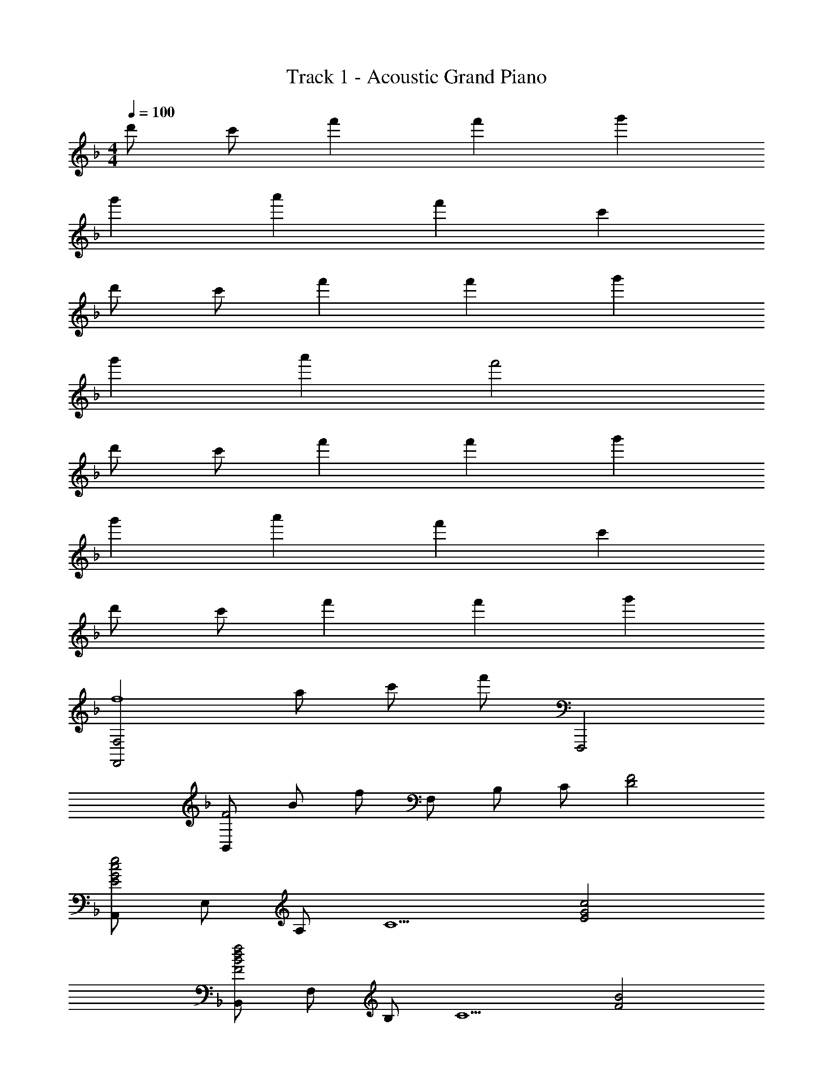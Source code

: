 X: 1
T: Track 1 - Acoustic Grand Piano
Z: ABC Generated by Starbound Composer
L: 1/8
M: 4/4
Q: 1/4=100
K: F
d' c' f'2 f'2 g'2 
g'2 a'2 f'2 c'2 
d' c' f'2 f'2 g'2 
g'2 a'2 f'4 
d' c' f'2 f'2 g'2 
g'2 a'2 f'2 c'2 
d' c' f'2 f'2 g'2 
[F,,4F,4f8z13/48] [a371/48z13/48] [c'359/48z/4] [f'173/24z77/24] F,,,4 
[B,,F4z13/48] [B179/48z13/48] [f167/48z11/24] F, B, C [F4D4] 
[A,,E4G4c4e4] E, A, [C5z] [E4G4c4] 
[B,,F4B4d4f4] F, B, [C5z] [F4B4] 
[D,G4A4d4g4] A, D2 [F0AcfC,] z [EeA,] [Cc] [A,A] 
[DB,,z/4] [F3/4z/4] [B/2z/4] d/4 [CcF,] [DF2f2] B, [C,F2c2f2] G, [EG2g2] [B,,,B,,] 
[A,,,A,,G2c2e2g2] E,, [A2a2C2E2] [D,F2A2f2] A, [C,E2A2e2] A, 
[B,,D2F2B2d2] F, [DFB,2] [Dd] [C,E2G2e2] G, [FfC2] [E2e2z] 
F,, [C,F4A4c4f4] F, G, A, C F G 
A c f g [a4c'4] 
[F,,3F,3] [C,5z] [C2F,4A,4] E [F4z] 
[E,,3E,3] [c'E,5] [e4c'4G,4E4] 
[C0D,,3D,3] z3 [F,5z] [A,4z2] F2 
[D0B,,G4] z F, D B, [EGC,] [AG,] [CB2] G, 
[F,,C4F4A4] C, A, [F,5z] [G2A,4C4] F [E5G5z] 
C,, G,, E, [C,5z] [C2F2G,4] E [D6F6z] 
B,,, F,, B,, C, D, F, B, D 
[FC,8] G, C F [E4C,,4] 
[C3F3c3F,,,3F,,3] [c'C,5] [f'2c''2F,4A,4C4] [Ee] [F4f4z] 
[E,,,3E,,3] [c'E,5] [e'2g'2c''2G,4E4] [c2z13/48] [e83/48z13/48] [g71/48z/4] c'29/24 
[C0F3c3D,,,3D,,3] z3 [c'F,5] [f'2c''2A,4D4] [F2f2] 
[B,,G4B4d4g4] F, D B, [GC,z/4] [c3/4z/4] [e/2z/4] g/4 [AaG,] [EB2b2] C 
[F,,A4c4f4a4] C, A, [F,5z] [G2g2A,4C4] [Ff] [G5g5z] 
C,, G,, E, [C,5z] [B2b2G,4E4] [Aa] [F6B6f6z] 
B,,, F,, B,, C, D, F, B, D 
[FC,61/16] G, C [Fz13/16] C,,3/16 [E4G4E,4] 
[B,,,2B,,2B4d4f4b4] B,, F, [B,F2f2] F, [GgD,] [B,,A9a9] 
A,, E, A, C [EG] C A, E, 
[B,,,2B,,2B4d4f4b4] [B,,B,] F, [F2c2f2C,,2C,2] [GgC,C] [G,A7a7] 
[D,,D,] A,, E, A,, F, A,,13/16 C,,3/16 [GcgC,] [A,,37/48Ff] B,,,11/48 
[D2F2B2d2B,,2] [B,,E2e2] F, [B,F2f2] F, [D,F2f2] B,, 
[C2E2c2A,,,2A,,2] [CcA,] [D,,2D,2F4A4f4] D, [A,D] [D,35/48Ff] [_E,,7/24z13/48] 
[B_ebG,] [_E,A2a2] B, [_EG2B2g2] B, [FfE,] [B,,G2g2] E,, 
[C,,G4c4=e4g4] G,, =E, C, [CcG,4] [Ff] [Ff] [Gg] 
[B,,F4z13/48] [B179/48z13/48] [f167/48z11/24] F, B, D F B d f' 
[e'C,8z13/48] [G,371/48z13/48] [=E359/48z11/24] c' g e c C F G5/6 F/6 
[B,,G2] F, [FB,6] D2 F G A5/6 A/6 
[cA,,] [GF,] [A2A,6] F C F G5/6 F/6 
[B,,G2] F, [FB,3] D2 [EGC,3G,3] F c 
[C0F,,F5A5] z C, F, G, [A,4z] C F G5/6 F/6 
[B,,G2] F, [FB,6] D2 F G A5/6 A/6 
[cA,,] [GF,] [A2A,2] [D,D2F2] A, [C,E2] A, 
[B,,D3] F, B, D [C2E2C,,2C,2] [FC,2G,2] [E2z] 
F,, [A,CFC,] F, C,5/6 G,,/6 [A,DAG,] [DdD,] [Gg=B,,] [AaG,,] 
[A2c2e2a2C,,2C,2] [GgC,] [G,e2] [EC] [GgG,] [AaE,] [=B=bC,] 
[dd'=B,,,2B,,2] [Aa] [B,,B2b2] G, [GBg=B,] [D0dG,] z [GgD,] [AaB,,] 
[A2c2e2a2C,,2C,2] [GgC,] [G,e2] [EC] [AdaD,,2D,2] [Gg] [dd'A,,] 
[G,,B4d4b4] D, [G,B,] D, [A,DAB,,,B,,] [DdB,,] [GgG,B,] [AaB,,] 
[A2c2e2a2C,,2C,2] [GgC,] [G,e2] [EC] [GgG,] [AaE,] [BbC,] 
[dd'B,,,2B,,2] [Aa] [B,B2b2] G, [E,G2B2g2] B, [D,^F2B2^f2] B, 
[C,E2G2e2] G, [EC2] e [F2A2d2f2D,,2A,,2D,2] [Gg^F,A,D] [D,F2f2] 
[G,,,G,,] [G,,G3B3d3g3] [D,G,] G,, [A,AB,,,B,,] [DdB,,] [GgG,B,] [AaB,,] 
[A2c2e2a2C,,,2C,,2] [GgG,C] [C,E2e2] [G,C] [GgC,] [AaG,C] [BbC,] 
[dd'=B,,,,2B,,,2] [Aa] [G,B,B2b2] B,, [GBgG,B,] [DdB,,] [GgG,B,] [AaB,,] 
[A2c2e2a2C,,,2C,,2] [GgG,C] [C,E2e2] [D,,,D,,] [AdaD,] [GgF,A,D] [dd'D,] 
[G,,,2G,,2B4d4b4] [D,B,] G,, [A,DAB,,,B,,] [DdB,,] [GgG,B,] [AaB,,] 
[A2c2e2a2C,,,2C,,2] [GgG,C] [C,E2e2] [G,C] [GgC,] [AaG,C] [BbC,] 
[dd'B,,,,2B,,,2] [Aa] [BbG,2B,2] [Ff] [g/2=E,,2E,2] G/2 B/2 g/2 [f/2D,,2D,2] F/2 A/2 f/2 
[e/2C,,3G,,3E,3] c/2 G/2 E/2 C/2 E/2 [G/2E,] c/2 [d/2D,,2A,,2F,2] f/2 a/2 d'/2 [f/2G,] a/2 [d'/2F,2] [^f'3/2z/2] 
[G,,8z] [g7b7d'7g'7G,7] 
[g2/3_E,2] G2/3 _B2/3 [_e2/3_B,2] G2/3 B2/3 [g2/3_E2] G2/3 B2/3 [e2/3B,2] G2/3 B2/3 
[_b/2=F,2] c/2 =f/2 a/2 [c/2C2] f/2 g/2 c/2 [f2=F2] [g2C2] 
[G,2/3g4] D2/3 G2/3 A2/3 B2/3 d2/3 [G,2/3a4] D2/3 G2/3 A2/3 B2/3 d2/3 
[b2/3G,2] B2/3 d2/3 [a2/3D2] B2/3 d2/3 [g2/3F,2] A2/3 c2/3 [f2/3C2] A2/3 c2/3 
[g2/3E,2] G2/3 B2/3 [e2/3B,2] G2/3 B2/3 [g2/3E2] G2/3 B2/3 [e2/3B,2] G2/3 B2/3 
[b/2F,2] c/2 f/2 c'/2 [c/2C2] f/2 d'/2 c/2 [f2F2z13/48] c'83/48 [e2_e'2C2] 
[d2f2b2d'2_B,,,2_B,,2] [F2/3B,,2/3] [B2/3F,2/3] [c2/3B,2/3] [f2/3B,2/3] [b2/3F2/3] [c'2/3B2/3] [=f'2/3B2/3] [b'2/3f2/3] [c''2/3b2/3] 
[f''2/3b2/3] [c''2/3f2/3] [b'2/3B2/3] [f'2/3B2/3] [c'2/3F2/3] [b2/3B,2/3] [f2/3B,2/3] [c2/3F,2/3] [B2/3B,,2/3] [F2/3B,,2/3] [C2/3F,,2/3] [B,2/3B,,,2/3] 
[G2B2e2g2_E,,,2_E,,2] [G,2/3E,,2/3] [B,2/3B,,2/3] [E2/3E,2/3] [G2/3E,2/3] [B2/3B,2/3] [e2/3E2/3] [g2/3E2/3] [b2/3B2/3] [e'2/3e2/3] 
[g8b8e'8g'8E8e8] 
[b2c'2f'2b'2F,,,2F,,2] [F,,2/3a2a'2] C,2/3 F,2/3 [F,2/3g4g'4] C2/3 F2/3 F2/3 A2/3 c2/3 
[a4c'4f'4f4] [g4g'4] 
[G,,,2G,,2g8b8d'8g'8] G,,2/3 D,2/3 G,2/3 G,2/3 D2/3 G2/3 G2/3 B2/3 d2/3 
[b8d'8g8] 
[d8z13/48] [g371/48z13/48] [b359/48z179/24] 
[B2z13/48] [d83/48z13/48] [b71/48z35/24] [c2c'2] [d4d'4] 
[^G,,2c8z13/48] [e371/48z13/48] [^g359/48z/4] [c'173/24z29/24] E,2 ^G,2 B,2 
[c8c'8C8E8] 
[e2B,,8B,8z13/48] [b83/48z13/48] [e'71/48z35/24] [d2d'2] [c2c'2] [c2c'2] 
Q: 1/4=100
Q: 1/4=100
[B4b4F,4] [F,,2F,2c4f4c'4] C, F, 
=G, A,/2 C/2 F/2 G/2 A/2 c/2 f/2 =g/2 a/2 c'/2 f'/2 g'/2 a'/2 c''/2 
M: 3/4
f''6 
Q: 1/4=100
Q: 1/4=100
z4 
[A,A] [Dd] [Gg] [Aa] [C,,,/2C,,/2A2c2a2] C,/2 =E,/2 G,/2 [C/2Gg] G,/2 [E,/2=E2G2=e2] C,/2 
C,,/2 C,/2 [E,/2Gg] G,/2 [C/2Aa] G,/2 [E,/2=B=b] C,/2 [=B,,/2d^fd'] ^F,/2 [=B,/2Aa] F,/2 [D/2Bb] F,/2 [B,,/2^Ff] F,/2 
[=E,,/2GBg] B,,/2 [G,/2Dd] B,,/2 [D,,/2GBg] B,,/2 [G,/2Aa] B,,/2 [C,,/2A2c2a2] C,/2 E,/2 G,/2 [C/2Gg] G,/2 [E,/2Ee] C,/2 
[_EFB_e=B,,,B,,] [AaB,,F,B,] [GBg_E,,F,] [fb^f'_E,F] [=E,,/2d2g2b2d'2] =E,/2 G,/2 B,/2 [G/2=E/2] A/2 G/2 =F/2 
[CFD,2=F,2A,2] [dd'] [c=ec'G,,,=G,,] [BebG,,D,B,] [C,,/2A2c2e2a2] C,/2 E,/2 G,/2 [C/2Gg] G,/2 [E,/2E2G2e2] C,/2 
C,,/2 C,/2 [E,/2Gg] G,/2 [C/2Aa] G,/2 [E,/2Bb] C,/2 [B,,/2_Ez13/48] [^F35/48z11/48] [^F,/2z/24] [_e23/48z11/24] [E/2ff'] F,/2 [_E,/2bz13/48] [e'35/48z11/48] [B,/2z/24] [=b'23/48z11/24] [aa'F] 
[=E,/2g3/2b3/2g'3/2] B,/2 G/2 [a'/4B,/2] g'/4 [D,/2ae'f'] A,/2 [F/2bb'] A,/2 [C,/2=e2g2=e'2] G,/2 C/2 D/2 [Gc=E2] [ee'] 
[D,/2f2a2f'2] A,/2 D/2 F/2 [D/2gg'] F/2 [A/2f2f'2] d/2 G,,/2 D,/2 [G,/2g3/2b3/2d'3/2g'3/2] A,/2 B,/2 d/2 g/2 a/2 
b d' g' a' [Cc'2z13/48] [e'83/48z13/48] [a'71/48z11/24] G [g'c] [de'2] 
e [g'd] [a'c] [b'G] [d'B,z13/48] [g'35/48z13/48] [d''23/48z11/24] [a'G] [Bb'2] d 
[d'g'g] [d'd] [g'B] [a'G] [Cc'2z13/48] [e'83/48z13/48] [a'71/48z11/24] G [g'c] [de'2] 
c [a'DA] [g'G] [d''d] [G,d'5g'5b'5] D G D 
A [d'D] [g'B] [a'D] [Cc'2z13/48] [e'83/48z13/48] [a'71/48z11/24] G [g'c] [de'2] 
e [g'd] [a'c] [b'G] [d''B,] [a'F] [b'B] [ff'F] 
[g'/2E,,2E,2] g/2 b/2 g'/2 [f'/2D,,2D,2] f/2 a/2 f'/2 [e'/2C,3G,3E3] c'/2 g/2 e/2 c/2 e/2 [g/2E] c'/2 
[d'/2D,2A,2F2] f'/2 a'/2 d''/2 [f'/2G] a'/2 [d''/2F] [^f''3/2z/2] [G,,8G,8z] [g'7b'7d''7g''7] 
